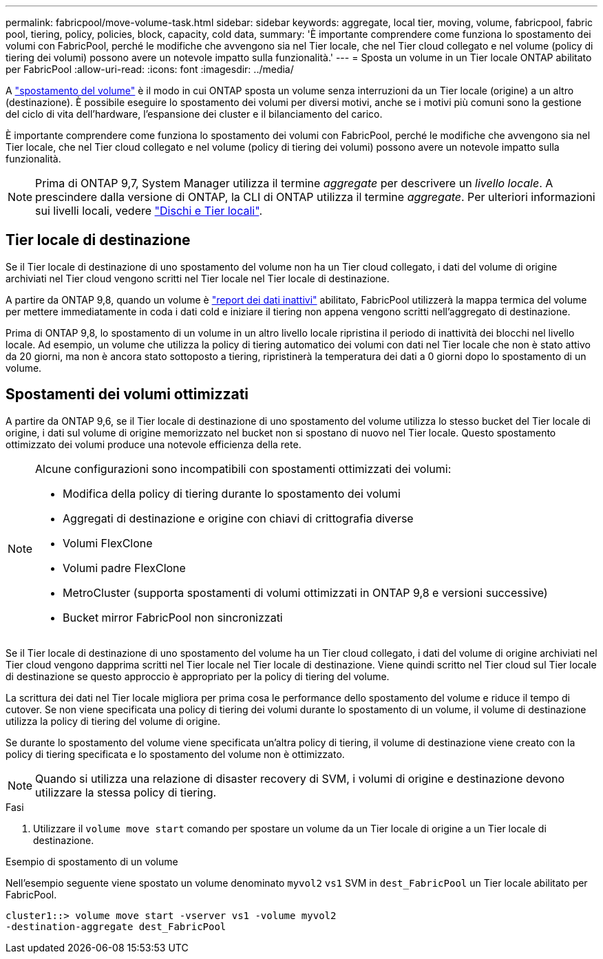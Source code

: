 ---
permalink: fabricpool/move-volume-task.html 
sidebar: sidebar 
keywords: aggregate, local tier, moving, volume, fabricpool, fabric pool, tiering, policy, policies, block, capacity, cold data, 
summary: 'È importante comprendere come funziona lo spostamento dei volumi con FabricPool, perché le modifiche che avvengono sia nel Tier locale, che nel Tier cloud collegato e nel volume (policy di tiering dei volumi) possono avere un notevole impatto sulla funzionalità.' 
---
= Sposta un volume in un Tier locale ONTAP abilitato per FabricPool
:allow-uri-read: 
:icons: font
:imagesdir: ../media/


[role="lead"]
A link:../volumes/move-volume-task.html["spostamento del volume"] è il modo in cui ONTAP sposta un volume senza interruzioni da un Tier locale (origine) a un altro (destinazione). È possibile eseguire lo spostamento dei volumi per diversi motivi, anche se i motivi più comuni sono la gestione del ciclo di vita dell'hardware, l'espansione dei cluster e il bilanciamento del carico.

È importante comprendere come funziona lo spostamento dei volumi con FabricPool, perché le modifiche che avvengono sia nel Tier locale, che nel Tier cloud collegato e nel volume (policy di tiering dei volumi) possono avere un notevole impatto sulla funzionalità.


NOTE: Prima di ONTAP 9,7, System Manager utilizza il termine _aggregate_ per descrivere un _livello locale_. A prescindere dalla versione di ONTAP, la CLI di ONTAP utilizza il termine _aggregate_. Per ulteriori informazioni sui livelli locali, vedere link:../disks-aggregates/index.html["Dischi e Tier locali"].



== Tier locale di destinazione

Se il Tier locale di destinazione di uno spostamento del volume non ha un Tier cloud collegato, i dati del volume di origine archiviati nel Tier cloud vengono scritti nel Tier locale nel Tier locale di destinazione.

A partire da ONTAP 9,8, quando un volume è link:determine-data-inactive-reporting-task.html["report dei dati inattivi"] abilitato, FabricPool utilizzerà la mappa termica del volume per mettere immediatamente in coda i dati cold e iniziare il tiering non appena vengono scritti nell'aggregato di destinazione.

Prima di ONTAP 9,8, lo spostamento di un volume in un altro livello locale ripristina il periodo di inattività dei blocchi nel livello locale. Ad esempio, un volume che utilizza la policy di tiering automatico dei volumi con dati nel Tier locale che non è stato attivo da 20 giorni, ma non è ancora stato sottoposto a tiering, ripristinerà la temperatura dei dati a 0 giorni dopo lo spostamento di un volume.



== Spostamenti dei volumi ottimizzati

A partire da ONTAP 9,6, se il Tier locale di destinazione di uno spostamento del volume utilizza lo stesso bucket del Tier locale di origine, i dati sul volume di origine memorizzato nel bucket non si spostano di nuovo nel Tier locale. Questo spostamento ottimizzato dei volumi produce una notevole efficienza della rete.

[NOTE]
====
Alcune configurazioni sono incompatibili con spostamenti ottimizzati dei volumi:

* Modifica della policy di tiering durante lo spostamento dei volumi
* Aggregati di destinazione e origine con chiavi di crittografia diverse
* Volumi FlexClone
* Volumi padre FlexClone
* MetroCluster (supporta spostamenti di volumi ottimizzati in ONTAP 9,8 e versioni successive)
* Bucket mirror FabricPool non sincronizzati


====
Se il Tier locale di destinazione di uno spostamento del volume ha un Tier cloud collegato, i dati del volume di origine archiviati nel Tier cloud vengono dapprima scritti nel Tier locale nel Tier locale di destinazione. Viene quindi scritto nel Tier cloud sul Tier locale di destinazione se questo approccio è appropriato per la policy di tiering del volume.

La scrittura dei dati nel Tier locale migliora per prima cosa le performance dello spostamento del volume e riduce il tempo di cutover. Se non viene specificata una policy di tiering dei volumi durante lo spostamento di un volume, il volume di destinazione utilizza la policy di tiering del volume di origine.

Se durante lo spostamento del volume viene specificata un'altra policy di tiering, il volume di destinazione viene creato con la policy di tiering specificata e lo spostamento del volume non è ottimizzato.


NOTE: Quando si utilizza una relazione di disaster recovery di SVM, i volumi di origine e destinazione devono utilizzare la stessa policy di tiering.

.Fasi
. Utilizzare il `volume move start` comando per spostare un volume da un Tier locale di origine a un Tier locale di destinazione.


.Esempio di spostamento di un volume
Nell'esempio seguente viene spostato un volume denominato `myvol2` `vs1` SVM in `dest_FabricPool` un Tier locale abilitato per FabricPool.

[listing]
----
cluster1::> volume move start -vserver vs1 -volume myvol2
-destination-aggregate dest_FabricPool
----
